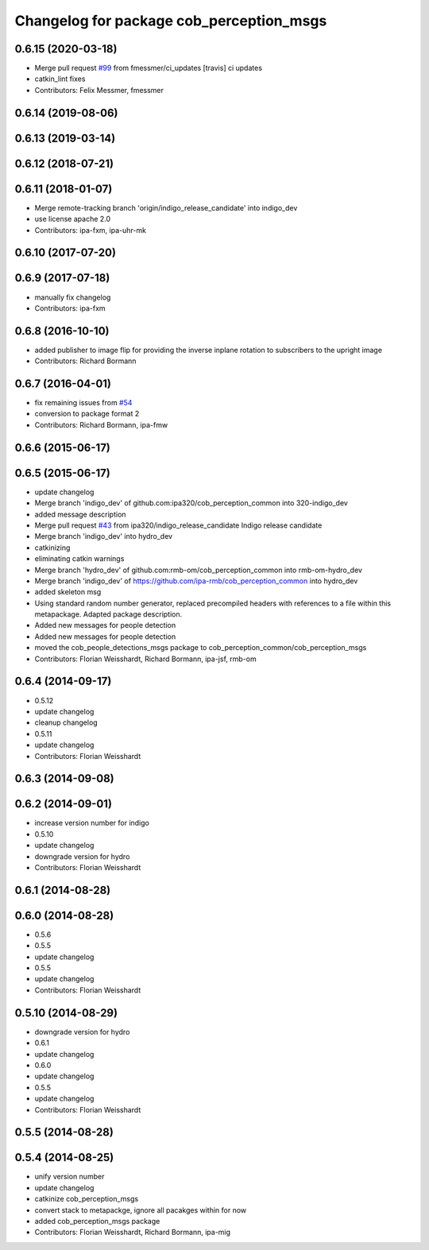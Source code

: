 ^^^^^^^^^^^^^^^^^^^^^^^^^^^^^^^^^^^^^^^^^
Changelog for package cob_perception_msgs
^^^^^^^^^^^^^^^^^^^^^^^^^^^^^^^^^^^^^^^^^

0.6.15 (2020-03-18)
-------------------
* Merge pull request `#99 <https://github.com/ipa320/cob_perception_common/issues/99>`_ from fmessmer/ci_updates
  [travis] ci updates
* catkin_lint fixes
* Contributors: Felix Messmer, fmessmer

0.6.14 (2019-08-06)
-------------------

0.6.13 (2019-03-14)
-------------------

0.6.12 (2018-07-21)
-------------------

0.6.11 (2018-01-07)
-------------------
* Merge remote-tracking branch 'origin/indigo_release_candidate' into indigo_dev
* use license apache 2.0
* Contributors: ipa-fxm, ipa-uhr-mk

0.6.10 (2017-07-20)
-------------------

0.6.9 (2017-07-18)
------------------
* manually fix changelog
* Contributors: ipa-fxm

0.6.8 (2016-10-10)
------------------
* added publisher to image flip for providing the inverse inplane rotation to subscribers to the upright image
* Contributors: Richard Bormann

0.6.7 (2016-04-01)
------------------
* fix remaining issues from `#54 <https://github.com/ipa320/cob_perception_common/issues/54>`_
* conversion to package format 2
* Contributors: Richard Bormann, ipa-fmw

0.6.6 (2015-06-17)
------------------

0.6.5 (2015-06-17)
------------------
* update changelog
* Merge branch 'indigo_dev' of github.com:ipa320/cob_perception_common into 320-indigo_dev
* added message description
* Merge pull request `#43 <https://github.com/ipa320/cob_perception_common/issues/43>`_ from ipa320/indigo_release_candidate
  Indigo release candidate
* Merge branch 'indigo_dev' into hydro_dev
* catkinizing
* eliminating catkin warnings
* Merge branch 'hydro_dev' of github.com:rmb-om/cob_perception_common into rmb-om-hydro_dev
* Merge branch 'indigo_dev' of https://github.com/ipa-rmb/cob_perception_common into hydro_dev
* added skeleton msg
* Using standard random number generator, replaced precompiled headers with references to a file within this metapackage. Adapted package description.
* Added new messages for people detection
* Added new messages for people detection
* moved the cob_people_detections_msgs package to cob_perception_common/cob_perception_msgs
* Contributors: Florian Weisshardt, Richard Bormann, ipa-jsf, rmb-om

0.6.4 (2014-09-17)
------------------
* 0.5.12
* update changelog
* cleanup changelog
* 0.5.11
* update changelog
* Contributors: Florian Weisshardt

0.6.3 (2014-09-08)
------------------

0.6.2 (2014-09-01)
------------------
* increase version number for indigo
* 0.5.10
* update changelog
* downgrade version for hydro
* Contributors: Florian Weisshardt

0.6.1 (2014-08-28)
------------------

0.6.0 (2014-08-28)
------------------
* 0.5.6
* 0.5.5
* update changelog
* 0.5.5
* update changelog
* Contributors: Florian Weisshardt

0.5.10 (2014-08-29)
-------------------
* downgrade version for hydro
* 0.6.1
* update changelog
* 0.6.0
* update changelog
* 0.5.5
* update changelog
* Contributors: Florian Weisshardt

0.5.5 (2014-08-28)
------------------

0.5.4 (2014-08-25)
------------------
* unify version number
* update changelog
* catkinize cob_perception_msgs
* convert stack to metapackge, ignore all pacakges within for now
* added cob_perception_msgs package
* Contributors: Florian Weisshardt, Richard Bormann, ipa-mig
